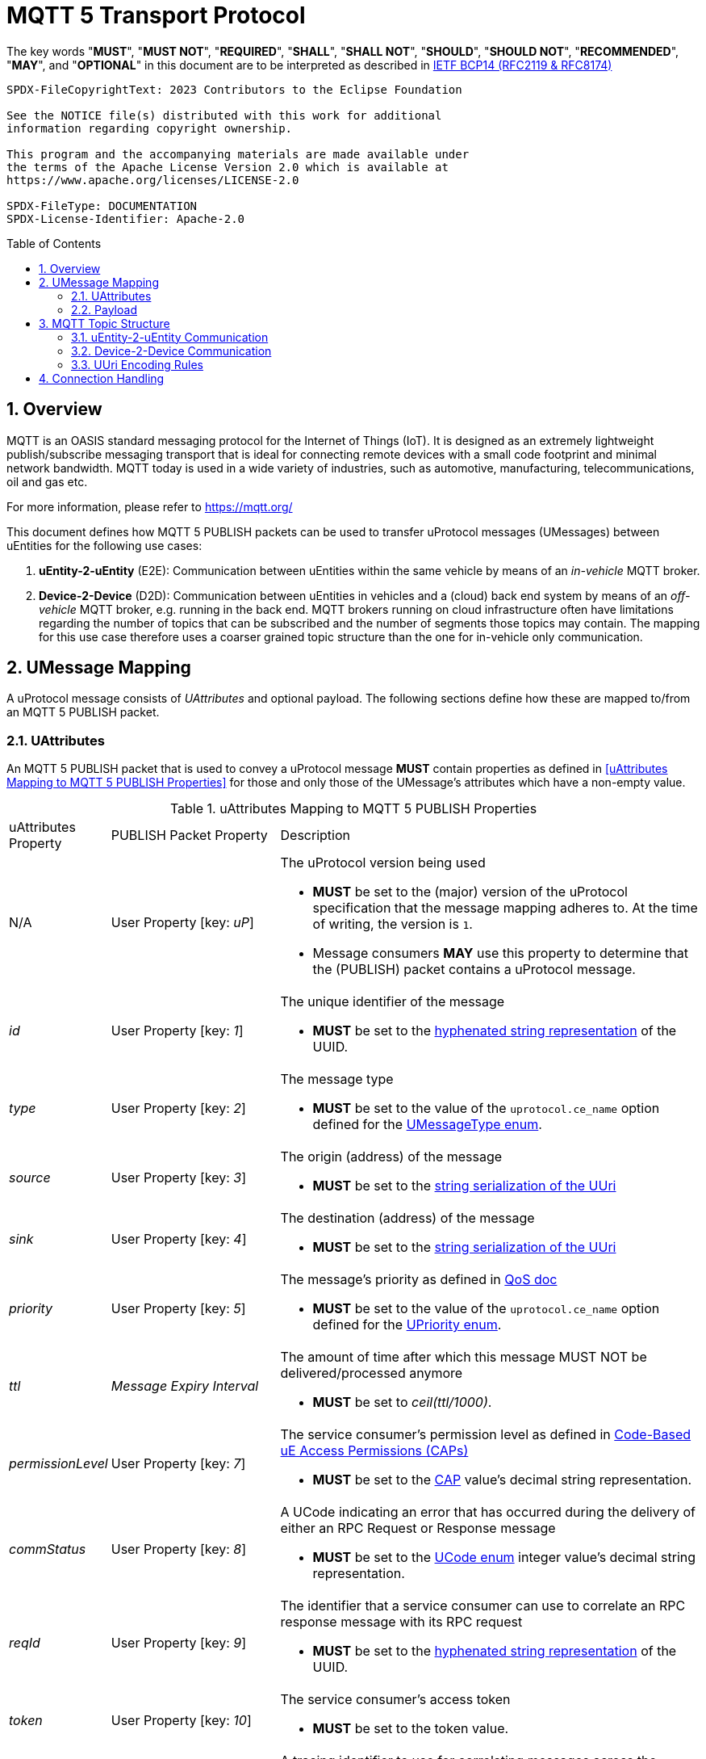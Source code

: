 = MQTT 5 Transport Protocol
:toc: preamble
:sectnums:

The key words "*MUST*", "*MUST NOT*", "*REQUIRED*", "*SHALL*", "*SHALL NOT*", "*SHOULD*", "*SHOULD NOT*", "*RECOMMENDED*", "*MAY*", and "*OPTIONAL*" in this document are to be interpreted as described in https://www.rfc-editor.org/info/bcp14[IETF BCP14 (RFC2119 & RFC8174)]

----
SPDX-FileCopyrightText: 2023 Contributors to the Eclipse Foundation

See the NOTICE file(s) distributed with this work for additional
information regarding copyright ownership.

This program and the accompanying materials are made available under
the terms of the Apache License Version 2.0 which is available at
https://www.apache.org/licenses/LICENSE-2.0

SPDX-FileType: DOCUMENTATION
SPDX-License-Identifier: Apache-2.0
----

== Overview

MQTT is an OASIS standard messaging protocol for the Internet of Things (IoT). It is designed as an extremely lightweight publish/subscribe messaging transport that is ideal for connecting remote devices with a small code footprint and minimal network bandwidth. MQTT today is used in a wide variety of industries, such as automotive, manufacturing, telecommunications, oil and gas etc.

For more information, please refer to https://mqtt.org/

This document defines how MQTT 5 PUBLISH packets can be used to transfer uProtocol messages (UMessages) between uEntities for the following use cases:

1. *uEntity-2-uEntity* (E2E): Communication between uEntities within the same vehicle by means of an _in-vehicle_ MQTT broker.
2. *Device-2-Device* (D2D): Communication between uEntities in vehicles and a (cloud) back end system by means of an _off-vehicle_ MQTT broker, e.g. running in the back end. MQTT brokers running on cloud infrastructure often have limitations regarding the number of topics that can be subscribed and the number of segments those topics may contain. The mapping for this use case therefore uses a coarser grained topic structure than the one for in-vehicle only communication.

== UMessage Mapping

A uProtocol message consists of _UAttributes_ and optional payload. The following sections define how these are mapped to/from an MQTT 5 PUBLISH packet.

=== UAttributes

[.specitem,oft-sid="dsn~up-transport-mqtt5-attributes-mapping~1",oft-needs="impl,utest"]
--
An MQTT 5 PUBLISH packet that is used to convey a uProtocol message *MUST* contain properties as defined in <<uAttributes Mapping to MQTT 5 PUBLISH Properties>> for those and only those of the UMessage's attributes which have a non-empty value.
--

.uAttributes Mapping to MQTT 5 PUBLISH Properties
[cols="1,2,5"]
|===
| uAttributes Property
| PUBLISH Packet Property
| Description

| N/A
| User Property [key: _uP_]
a| The uProtocol version being used
[.specitem,oft-sid="dsn~up-transport-mqtt5-attribute-version~1",oft-needs="impl,utest"]
--
* *MUST* be set to the (major) version of the uProtocol specification that the message mapping adheres to. At the time of writing, the version is `1`.
* Message consumers *MAY* use this property to determine that the (PUBLISH) packet contains a uProtocol message.
--

| _id_
| User Property [key: _1_]
a| The unique identifier of the message

[.specitem,oft-sid="dsn~up-transport-mqtt5-attribute-id~1",oft-needs="impl,utest"]
--
* *MUST* be set to the https://www.rfc-editor.org/rfc/rfc4122.html#section-3[hyphenated string representation] of the UUID.
--

| _type_
| User Property [key: _2_]
a| The message type

[.specitem,oft-sid="dsn~up-transport-mqtt5-attribute-type~1",oft-needs="impl,utest"]
--
* *MUST* be set to the value of the `uprotocol.ce_name` option defined for the
link:../up-core-api/uprotocol/uattributes.proto[UMessageType enum].
--

| _source_
| User Property [key: _3_]
a| The origin (address) of the message

[.specitem,oft-sid="dsn~up-transport-mqtt5-attribute-source~1",oft-needs="impl,utest"]
--
* *MUST* be set to the link:../basics/uri.adoc#uri-definition[string serialization of the UUri]
--

| _sink_
| User Property [key: _4_]
a| The destination (address) of the message

[.specitem,oft-sid="dsn~up-transport-mqtt5-attribute-sink~1",oft-needs="impl,utest"]
--
* *MUST* be set to the link:../basics/uri.adoc#uri-definition[string serialization of the UUri]
--

| _priority_
| User Property [key: _5_]
a| The message's priority as defined in link:../basics/qos.adoc[QoS doc]

[.specitem,oft-sid="dsn~up-transport-mqtt5-attribute-priority~1",oft-needs="impl,utest"]
--
* *MUST* be set to the value of the `uprotocol.ce_name` option defined for the
link:../up-core-api/uprotocol/uattributes.proto[UPriority enum].
--

| _ttl_
| _Message Expiry Interval_
a| The amount of time after which this message MUST NOT be delivered/processed anymore
    
[.specitem,oft-sid="dsn~up-transport-mqtt5-attribute-ttl~2",oft-needs="impl,utest"]
--
* *MUST* be set to _ceil(ttl/1000)_.
--

| _permissionLevel_
| User Property [key: _7_]
a| The service consumer's permission level as defined in link:../up-l2/permissions.adoc#_code_based_access_permissions_caps[Code-Based uE Access Permissions (CAPs)]

[.specitem,oft-sid="dsn~up-transport-mqtt5-attribute-permission-level~1",oft-needs="impl,utest"]
--
* *MUST* be set to the link:../up-l2/permissions.adoc#_code_based_access_permissions_caps[CAP] value's decimal string representation. 
--

| _commStatus_
| User Property [key: _8_] 
a| A UCode indicating an error that has occurred during the delivery of either an RPC Request or Response message

[.specitem,oft-sid="dsn~up-transport-mqtt5-attribute-comm-status~1",oft-needs="impl,utest"]
--
* *MUST* be set to the link:../up-core-api/uprotocol/v1/ustatus.proto[UCode enum] integer value's decimal string representation.
--

| _reqId_
| User Property [key: _9_] 
a| The identifier that a service consumer can use to correlate an RPC response message with its RPC request

[.specitem,oft-sid="dsn~up-transport-mqtt5-attribute-req-id~1",oft-needs="impl,utest"]
--
* *MUST* be set to the https://www.rfc-editor.org/rfc/rfc4122.html#section-3[hyphenated string representation] of the UUID.
--

| _token_
| User Property [key: _10_] 
a| The service consumer's access token

[.specitem,oft-sid="dsn~up-transport-mqtt5-attribute-token~1",oft-needs="impl,utest"]
--
* *MUST* be set to the token value.
--

| _traceparent_
| User Property [key: _11_] 
a| A tracing identifier to use for correlating messages across the system

[.specitem,oft-sid="dsn~up-transport-mqtt5-attribute-traceparent~1",oft-needs="impl,utest"]
--
* *MUST* be set to the traceparent value.
--

| _payload_format_
| User Property [key: _12_] 
a| The format for the data stored in the UMessage

[.specitem,oft-sid="dsn~up-transport-mqtt5-attribute-payload-format~1",oft-needs="impl,utest"]
--
* *MUST* be set to the link:../up-core-api/uprotocol/v1/uattributes.proto[UPayloadFormat enum] integer value's decimal string representation.
--

|===

=== Payload

[.specitem,oft-sid="dsn~up-transport-mqtt5-payload-mapping~1",oft-needs="impl,utest"]
--
An MQTT 5 PUBLISH packet that is used to convey a uProtocol message *MUST* contain in its payload the unaltered value of the UMessage's `payload` field.
--


== MQTT Topic Structure

Message producers publish messages to _topics_ maintained by an MQTT broker. Other clients can then subscribe to such topics in order to receive the messages that are being published to these topics.

The topic name of an MQTT 5 PUBLISH packet that is used to transfer a uProtocol message is derived from the message's `source` and `sink` attributes.

=== uEntity-2-uEntity Communication

[.specitem,oft-sid="dsn~up-transport-mqtt5-e2e-topic-names~1",oft-needs="impl,utest"]
--
The topic name of an MQTT 5 PUBLISH packet containing a _Publish_ UMessage that is published to an _in-vehicle_ broker **MUST** consist of the following segments:

`{source.authority}/{source.ue_type}/{source.ue_instance}/{source.ue_version}/{source.resource}`

The topic name of an MQTT 5 PUBLISH packet containing a _Notification_, _RPC Request_ or _RPC Response_ UMessage that is published to an _in-vehicle_ broker **MUST** consist of the following segments:

`{source.authority}/{source.ue_type}/{source.ue_instance}/{source.ue_version}/{source.resource}/{sink.authority}/{sink.ue_type}/{sink.ue_instance}/{sink.ue_version}/{sink.resource}`
--

Please refer to <<UUri Encoding Rules>> for details regarding the encoding of the `source` and `sink` UUris into the topic's segments.

==== Examples

The examples below show the MQTT 5 topic names to use for sending different types of UMessages via an _in-vehicle_ broker. The sending uEntity has uEntity type ID `3BA`.

.Publishing an event on a topic
--
[cols="2,8"]
|===
|*Source URI*
|`up://device1/3BA/3/9876`

|*Sink URI*
|-

|*MQTT Topic Name*
|`device1/3BA/0/3/9876`
|===
--

.Sending a Notification to another uEntity
--
[cols="2,8"]
|===
|*Source URI*
|`up://device1/3BA/3/B1`

|*Sink URI*
|`up://device1/200AB/1/0`

|*MQTT Topic Name*
|`device1/3BA/0/3/8001/device1/AB/2/1/0`
|===
--

.Sending an RPC Request to a service provider
--
[cols="2,8"]
|===
|*Source URI*
|`up://device1/403BA/3/0`

|*Sink URI*
|`up:///AB/1/2`

|*MQTT Topic Name*
|`device1/3BA/4/3/0/device1/AB/0/1/2`
|===
--

.Sending an RPC Response to a service client
--
[cols="2,8"]
|===
|*Source URI*
|`up:///3BA/3/67`

|*Sink URI*
|`up://device1/100AB/1/0`

|*MQTT Topic Name*
|`device1/3BA/0/3/67/device1/AB/1/1/0`
|===
--

The examples below show the MQTT 5 topic filters to use for receiving different types of UMessages via an _in-vehicle_ broker. The receiving uEntity has uEntity type ID `AB`.

.Subscribe to a specific topic
--
[cols="2,8"]
|===
|*Source Filter*
|`up://*/FFFF03BA/3/9876`

|*Sink Filter*
|-

|*MQTT Topic Filter*
|`\+/3BA/+/3/9876`
|===
--

.Receive Notifications from the default instance of a specific uEntity
--
[cols="2,8"]
|===
|*Source Filter*
|`up://device1/3BA/4/FFFF`

|*Sink Filter*
|`up://device1/AB/1/0`

|*MQTT Topic Filter*
|`device1/3BA/0/4/+/device1/AB/0/1/0`
|===
--

.Receive all RPC Requests for a specific method
--
[cols="2,8"]
|===
|*Source Filter*
|-

|*Sink Filter*
|`up:///AB/0/1/12CD`

|*MQTT Topic Filter*
|`\+/+/\+/+/+/device1/AB/0/1/12CD`
|===
--

.Receive all RPC Responses
--
[cols="2,8"]
|===
|*Source Filter*
|-

|*Sink Filter*
|`up:///AB/0/1/0`

|*MQTT Topic Filter*
|`\+/+/\+/+/+/device1/AB/0/1/0`
|===
--

=== Device-2-Device Communication

[.specitem,oft-sid="dsn~up-transport-mqtt5-d2d-topic-names~1",oft-needs="impl,utest"]
--
The topic name of an MQTT 5 PUBLISH packet containing a UMessage that is published to an _off-vehicle_ broker **MUST** consist of the following segments:

`{source.authority}/{sink.authority}`
--

Please refer to <<UUri Encoding Rules>> for details regarding the encoding of the source and sink UUris into topic segments.

==== Examples

The MQTT 5 topic name used by uEntities with authority name `vehicle1` for sending any type of UMessage to uEntities with authority name `backend` via an _off-vehicle_ broker is

`vehicle1/backend`

The MQTT 5 topic filter used by uEntities with authority name `backend` for receiving all types of UMessages from uEntities with arbitrary authority names via an _off-vehicle_ broker is

`+/backend`

=== UUri Encoding Rules

The table below contains the rules for encoding a UUri's fields into an MQTT topic name's or filter's segments.

[cols="2,2,6"]
|===
| Topic Segment
| UUri Field
| Encoding

|`authority`
|`authority_name`
a| The segment *MUST* contain the (UTF8) string representation of the 

1. `+` (`U+002B`, Plus Sign) character, if the authority name is the xref:../basics/uri.adoc#pattern-matching[wildcard authority].
2. name of the host/authority that the (local) uEntity is running on, if authority name is empty.
3. authority name, otherwise.

|`ue_type`
|`ue_id`
a| The segment *MUST* contain the (UTF8) string representation of the

1. `+` (`U+002B`, Plus Sign) character, if the uEntity type identifier is the xref:../basics/uri.adoc#pattern-matching[wildcard type ID].
2. the upper-case link:https://www.rfc-editor.org/rfc/rfc4648#section-8[base16 encoding] of the uEntity type identifier with all leading `0` characters omitted.

|`ue_instance`
|`ue_id`
a| The segment *MUST* contain the (UTF8) string representation of the

1. `+` (`U+002B`, Plus Sign) character, if the uEntity instance identifier is the xref:../basics/uri.adoc#pattern-matching[wildcard instance ID].
2. the upper-case link:https://www.rfc-editor.org/rfc/rfc4648#section-8[base16 encoding] of the uEntity instance identifier with all leading `0` characters omitted.

|`ue_version`
|`ue_version_major`
a| The segment *MUST* contain the (UTF8) string representation of the

1. `+` (`U+002B`, Plus Sign) character, if the uEntity major version is the xref:../basics/uri.adoc#pattern-matching[wildcard version].
2. the upper-case link:https://www.rfc-editor.org/rfc/rfc4648#section-8[base16 encoding] of the uEntity major version with all leading `0` characters omitted.

|`resource`
|`resource_id`
a| The segment *MUST* contain the (UTF8) string representation of the

1. `+` (`U+002B`, Plus Sign) character, if the resource identifier is the xref:../basics/uri.adoc#pattern-matching[wildcard resource ID].
2. the upper-case link:https://www.rfc-editor.org/rfc/rfc4648#section-8[base16 encoding] of the resource identifier with all leading `0` characters omitted.

|===

== Connection Handling

[.specitem,oft-sid="req~up-transport-mqtt5-session-config~1",oft-needs="impl,utest"]
--
Each transport implementing this specification *MUST* provide means to configure the values of the https://docs.oasis-open.org/mqtt/mqtt/v5.0/os/mqtt-v5.0-os.html#_Toc3901048[Session Expiry Interval] and https://docs.oasis-open.org/mqtt/mqtt/v5.0/os/mqtt-v5.0-os.html#_Toc3901039[Clean Start] properties of the MQTT CONNECT packet being used when establishing a connection to a broker.
--

[.specitem,oft-sid="req~up-transport-mqtt5-reconnection~1",oft-needs="impl,utest"]
--
Each transport implementing this specification *MUST*

* re-establish a lost connection to an MQTT broker using an exponential backoff strategy.
* re-subscribe to all previously subscribed topics, if the broker indicates that link:https://docs.oasis-open.org/mqtt/mqtt/v5.0/os/mqtt-v5.0-os.html#_Toc3901078[no session is present] after successful reconnection.

The following table provides some guidance for implementation:

[cols="3,2,2,2,2,2"]
|===
| Reconnect attempt | 1 | 2 | 3 | 4 | n > 4
| Backoff (ms)      | `500` | `1000` | `2000` | `4000` | `10000`
|===
--

